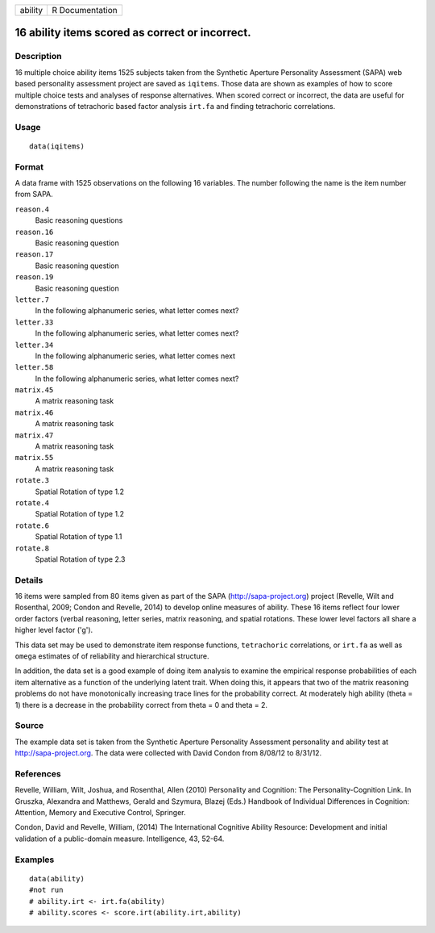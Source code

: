 +-----------+-------------------+
| ability   | R Documentation   |
+-----------+-------------------+

16 ability items scored as correct or incorrect.
------------------------------------------------

Description
~~~~~~~~~~~

16 multiple choice ability items 1525 subjects taken from the Synthetic
Aperture Personality Assessment (SAPA) web based personality assessment
project are saved as ``iqitems``. Those data are shown as examples of
how to score multiple choice tests and analyses of response
alternatives. When scored correct or incorrect, the data are useful for
demonstrations of tetrachoric based factor analysis ``irt.fa`` and
finding tetrachoric correlations.

Usage
~~~~~

::

    data(iqitems)

Format
~~~~~~

A data frame with 1525 observations on the following 16 variables. The
number following the name is the item number from SAPA.

``reason.4``
    Basic reasoning questions

``reason.16``
    Basic reasoning question

``reason.17``
    Basic reasoning question

``reason.19``
    Basic reasoning question

``letter.7``
    In the following alphanumeric series, what letter comes next?

``letter.33``
    In the following alphanumeric series, what letter comes next?

``letter.34``
    In the following alphanumeric series, what letter comes next

``letter.58``
    In the following alphanumeric series, what letter comes next?

``matrix.45``
    A matrix reasoning task

``matrix.46``
    A matrix reasoning task

``matrix.47``
    A matrix reasoning task

``matrix.55``
    A matrix reasoning task

``rotate.3``
    Spatial Rotation of type 1.2

``rotate.4``
    Spatial Rotation of type 1.2

``rotate.6``
    Spatial Rotation of type 1.1

``rotate.8``
    Spatial Rotation of type 2.3

Details
~~~~~~~

16 items were sampled from 80 items given as part of the SAPA
(http://sapa-project.org) project (Revelle, Wilt and Rosenthal, 2009;
Condon and Revelle, 2014) to develop online measures of ability. These
16 items reflect four lower order factors (verbal reasoning, letter
series, matrix reasoning, and spatial rotations. These lower level
factors all share a higher level factor ('g').

This data set may be used to demonstrate item response functions,
``tetrachoric`` correlations, or ``irt.fa`` as well as ``omega``
estimates of of reliability and hierarchical structure.

In addition, the data set is a good example of doing item analysis to
examine the empirical response probabilities of each item alternative as
a function of the underlying latent trait. When doing this, it appears
that two of the matrix reasoning problems do not have monotonically
increasing trace lines for the probability correct. At moderately high
ability (theta = 1) there is a decrease in the probability correct from
theta = 0 and theta = 2.

Source
~~~~~~

The example data set is taken from the Synthetic Aperture Personality
Assessment personality and ability test at http://sapa-project.org. The
data were collected with David Condon from 8/08/12 to 8/31/12.

References
~~~~~~~~~~

Revelle, William, Wilt, Joshua, and Rosenthal, Allen (2010) Personality
and Cognition: The Personality-Cognition Link. In Gruszka, Alexandra and
Matthews, Gerald and Szymura, Blazej (Eds.) Handbook of Individual
Differences in Cognition: Attention, Memory and Executive Control,
Springer.

Condon, David and Revelle, William, (2014) The International Cognitive
Ability Resource: Development and initial validation of a public-domain
measure. Intelligence, 43, 52-64.

Examples
~~~~~~~~

::

    data(ability)
    #not run
    # ability.irt <- irt.fa(ability)
    # ability.scores <- score.irt(ability.irt,ability)
